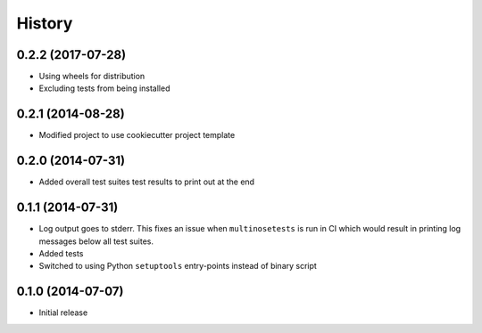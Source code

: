 .. :changelog:

History
-------

0.2.2 (2017-07-28)
~~~~~~~~~~~~~~~~~~

* Using wheels for distribution
* Excluding tests from being installed

0.2.1 (2014-08-28)
~~~~~~~~~~~~~~~~~~

* Modified project to use cookiecutter project template

0.2.0 (2014-07-31)
~~~~~~~~~~~~~~~~~~

* Added overall test suites test results to print out at the end

0.1.1 (2014-07-31)
~~~~~~~~~~~~~~~~~~

* Log output goes to stderr.
  This fixes an issue when ``multinosetests`` is run in CI
  which would result in printing log messages below all test suites.
* Added tests
* Switched to using Python ``setuptools`` entry-points instead of
  binary script

0.1.0 (2014-07-07)
~~~~~~~~~~~~~~~~~~

* Initial release

